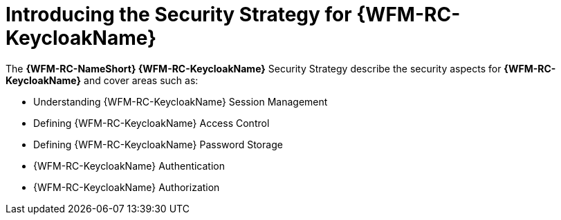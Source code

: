[id='{context}-con-keycloak-securitystrategy']
= Introducing the Security Strategy for {WFM-RC-KeycloakName}

The *{WFM-RC-NameShort} {WFM-RC-KeycloakName}* Security Strategy describe the security aspects for *{WFM-RC-KeycloakName}* and cover areas such as:

* Understanding {WFM-RC-KeycloakName} Session Management
* Defining {WFM-RC-KeycloakName} Access Control
* Defining {WFM-RC-KeycloakName} Password Storage
* {WFM-RC-KeycloakName} Authentication
* {WFM-RC-KeycloakName} Authorization
